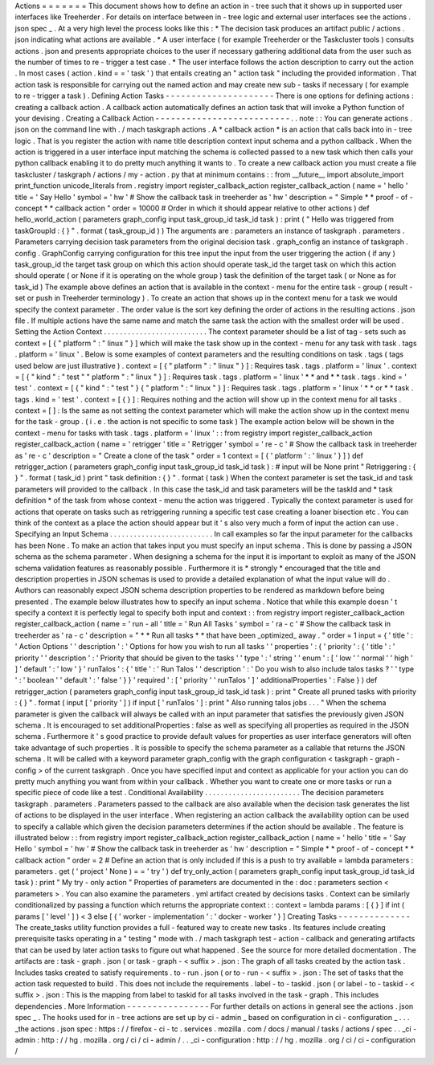 Actions
=
=
=
=
=
=
=
This
document
shows
how
to
define
an
action
in
-
tree
such
that
it
shows
up
in
supported
user
interfaces
like
Treeherder
.
For
details
on
interface
between
in
-
tree
logic
and
external
user
interfaces
see
the
actions
.
json
spec
_
.
At
a
very
high
level
the
process
looks
like
this
:
*
The
decision
task
produces
an
artifact
public
/
actions
.
json
indicating
what
actions
are
available
.
*
A
user
interface
(
for
example
Treeherder
or
the
Taskcluster
tools
)
consults
actions
.
json
and
presents
appropriate
choices
to
the
user
if
necessary
gathering
additional
data
from
the
user
such
as
the
number
of
times
to
re
-
trigger
a
test
case
.
*
The
user
interface
follows
the
action
description
to
carry
out
the
action
.
In
most
cases
(
action
.
kind
=
=
'
task
'
)
that
entails
creating
an
"
action
task
"
including
the
provided
information
.
That
action
task
is
responsible
for
carrying
out
the
named
action
and
may
create
new
sub
-
tasks
if
necessary
(
for
example
to
re
-
trigger
a
task
)
.
Defining
Action
Tasks
-
-
-
-
-
-
-
-
-
-
-
-
-
-
-
-
-
-
-
-
-
There
is
one
options
for
defining
actions
:
creating
a
callback
action
.
A
callback
action
automatically
defines
an
action
task
that
will
invoke
a
Python
function
of
your
devising
.
Creating
a
Callback
Action
-
-
-
-
-
-
-
-
-
-
-
-
-
-
-
-
-
-
-
-
-
-
-
-
-
-
.
.
note
:
:
You
can
generate
actions
.
json
on
the
command
line
with
.
/
mach
taskgraph
actions
.
A
*
callback
action
*
is
an
action
that
calls
back
into
in
-
tree
logic
.
That
is
you
register
the
action
with
name
title
description
context
input
schema
and
a
python
callback
.
When
the
action
is
triggered
in
a
user
interface
input
matching
the
schema
is
collected
passed
to
a
new
task
which
then
calls
your
python
callback
enabling
it
to
do
pretty
much
anything
it
wants
to
.
To
create
a
new
callback
action
you
must
create
a
file
taskcluster
/
taskgraph
/
actions
/
my
-
action
.
py
that
at
minimum
contains
:
:
from
__future__
import
absolute_import
print_function
unicode_literals
from
.
registry
import
register_callback_action
register_callback_action
(
name
=
'
hello
'
title
=
'
Say
Hello
'
symbol
=
'
hw
'
#
Show
the
callback
task
in
treeherder
as
'
hw
'
description
=
"
Simple
*
*
proof
-
of
-
concept
*
*
callback
action
"
order
=
10000
#
Order
in
which
it
should
appear
relative
to
other
actions
)
def
hello_world_action
(
parameters
graph_config
input
task_group_id
task_id
task
)
:
print
(
"
Hello
was
triggered
from
taskGroupId
:
{
}
"
.
format
(
task_group_id
)
)
The
arguments
are
:
parameters
an
instance
of
taskgraph
.
parameters
.
Parameters
carrying
decision
task
parameters
from
the
original
decision
task
.
graph_config
an
instance
of
taskgraph
.
config
.
GraphConfig
carrying
configuration
for
this
tree
input
the
input
from
the
user
triggering
the
action
(
if
any
)
task_group_id
the
target
task
group
on
which
this
action
should
operate
task_id
the
target
task
on
which
this
action
should
operate
(
or
None
if
it
is
operating
on
the
whole
group
)
task
the
definition
of
the
target
task
(
or
None
as
for
task_id
)
The
example
above
defines
an
action
that
is
available
in
the
context
-
menu
for
the
entire
task
-
group
(
result
-
set
or
push
in
Treeherder
terminology
)
.
To
create
an
action
that
shows
up
in
the
context
menu
for
a
task
we
would
specify
the
context
parameter
.
The
order
value
is
the
sort
key
defining
the
order
of
actions
in
the
resulting
actions
.
json
file
.
If
multiple
actions
have
the
same
name
and
match
the
same
task
the
action
with
the
smallest
order
will
be
used
.
Setting
the
Action
Context
.
.
.
.
.
.
.
.
.
.
.
.
.
.
.
.
.
.
.
.
.
.
.
.
.
.
The
context
parameter
should
be
a
list
of
tag
-
sets
such
as
context
=
[
{
"
platform
"
:
"
linux
"
}
]
which
will
make
the
task
show
up
in
the
context
-
menu
for
any
task
with
task
.
tags
.
platform
=
'
linux
'
.
Below
is
some
examples
of
context
parameters
and
the
resulting
conditions
on
task
.
tags
(
tags
used
below
are
just
illustrative
)
.
context
=
[
{
"
platform
"
:
"
linux
"
}
]
:
Requires
task
.
tags
.
platform
=
'
linux
'
.
context
=
[
{
"
kind
"
:
"
test
"
"
platform
"
:
"
linux
"
}
]
:
Requires
task
.
tags
.
platform
=
'
linux
'
*
*
and
*
*
task
.
tags
.
kind
=
'
test
'
.
context
=
[
{
"
kind
"
:
"
test
"
}
{
"
platform
"
:
"
linux
"
}
]
:
Requires
task
.
tags
.
platform
=
'
linux
'
*
*
or
*
*
task
.
tags
.
kind
=
'
test
'
.
context
=
[
{
}
]
:
Requires
nothing
and
the
action
will
show
up
in
the
context
menu
for
all
tasks
.
context
=
[
]
:
Is
the
same
as
not
setting
the
context
parameter
which
will
make
the
action
show
up
in
the
context
menu
for
the
task
-
group
.
(
i
.
e
.
the
action
is
not
specific
to
some
task
)
The
example
action
below
will
be
shown
in
the
context
-
menu
for
tasks
with
task
.
tags
.
platform
=
'
linux
'
:
:
from
registry
import
register_callback_action
register_callback_action
(
name
=
'
retrigger
'
title
=
'
Retrigger
'
symbol
=
'
re
-
c
'
#
Show
the
callback
task
in
treeherder
as
'
re
-
c
'
description
=
"
Create
a
clone
of
the
task
"
order
=
1
context
=
[
{
'
platform
'
:
'
linux
'
}
]
)
def
retrigger_action
(
parameters
graph_config
input
task_group_id
task_id
task
)
:
#
input
will
be
None
print
"
Retriggering
:
{
}
"
.
format
(
task_id
)
print
"
task
definition
:
{
}
"
.
format
(
task
)
When
the
context
parameter
is
set
the
task_id
and
task
parameters
will
provided
to
the
callback
.
In
this
case
the
task_id
and
task
parameters
will
be
the
taskId
and
*
task
definition
*
of
the
task
from
whose
context
-
menu
the
action
was
triggered
.
Typically
the
context
parameter
is
used
for
actions
that
operate
on
tasks
such
as
retriggering
running
a
specific
test
case
creating
a
loaner
bisection
etc
.
You
can
think
of
the
context
as
a
place
the
action
should
appear
but
it
'
s
also
very
much
a
form
of
input
the
action
can
use
.
Specifying
an
Input
Schema
.
.
.
.
.
.
.
.
.
.
.
.
.
.
.
.
.
.
.
.
.
.
.
.
.
.
In
call
examples
so
far
the
input
parameter
for
the
callbacks
has
been
None
.
To
make
an
action
that
takes
input
you
must
specify
an
input
schema
.
This
is
done
by
passing
a
JSON
schema
as
the
schema
parameter
.
When
designing
a
schema
for
the
input
it
is
important
to
exploit
as
many
of
the
JSON
schema
validation
features
as
reasonably
possible
.
Furthermore
it
is
*
strongly
*
encouraged
that
the
title
and
description
properties
in
JSON
schemas
is
used
to
provide
a
detailed
explanation
of
what
the
input
value
will
do
.
Authors
can
reasonably
expect
JSON
schema
description
properties
to
be
rendered
as
markdown
before
being
presented
.
The
example
below
illustrates
how
to
specify
an
input
schema
.
Notice
that
while
this
example
doesn
'
t
specify
a
context
it
is
perfectly
legal
to
specify
both
input
and
context
:
:
from
registry
import
register_callback_action
register_callback_action
(
name
=
'
run
-
all
'
title
=
'
Run
All
Tasks
'
symbol
=
'
ra
-
c
'
#
Show
the
callback
task
in
treeherder
as
'
ra
-
c
'
description
=
"
*
*
Run
all
tasks
*
*
that
have
been
_optimized_
away
.
"
order
=
1
input
=
{
'
title
'
:
'
Action
Options
'
'
description
'
:
'
Options
for
how
you
wish
to
run
all
tasks
'
'
properties
'
:
{
'
priority
'
:
{
'
title
'
:
'
priority
'
'
description
'
:
'
Priority
that
should
be
given
to
the
tasks
'
'
type
'
:
'
string
'
'
enum
'
:
[
'
low
'
'
normal
'
'
high
'
]
'
default
'
:
'
low
'
}
'
runTalos
'
:
{
'
title
'
:
'
Run
Talos
'
'
description
'
:
'
Do
you
wish
to
also
include
talos
tasks
?
'
'
type
'
:
'
boolean
'
'
default
'
:
'
false
'
}
}
'
required
'
:
[
'
priority
'
'
runTalos
'
]
'
additionalProperties
'
:
False
}
)
def
retrigger_action
(
parameters
graph_config
input
task_group_id
task_id
task
)
:
print
"
Create
all
pruned
tasks
with
priority
:
{
}
"
.
format
(
input
[
'
priority
'
]
)
if
input
[
'
runTalos
'
]
:
print
"
Also
running
talos
jobs
.
.
.
"
When
the
schema
parameter
is
given
the
callback
will
always
be
called
with
an
input
parameter
that
satisfies
the
previously
given
JSON
schema
.
It
is
encouraged
to
set
additionalProperties
:
false
as
well
as
specifying
all
properties
as
required
in
the
JSON
schema
.
Furthermore
it
'
s
good
practice
to
provide
default
values
for
properties
as
user
interface
generators
will
often
take
advantage
of
such
properties
.
It
is
possible
to
specify
the
schema
parameter
as
a
callable
that
returns
the
JSON
schema
.
It
will
be
called
with
a
keyword
parameter
graph_config
with
the
graph
configuration
<
taskgraph
-
graph
-
config
>
of
the
current
taskgraph
.
Once
you
have
specified
input
and
context
as
applicable
for
your
action
you
can
do
pretty
much
anything
you
want
from
within
your
callback
.
Whether
you
want
to
create
one
or
more
tasks
or
run
a
specific
piece
of
code
like
a
test
.
Conditional
Availability
.
.
.
.
.
.
.
.
.
.
.
.
.
.
.
.
.
.
.
.
.
.
.
.
The
decision
parameters
taskgraph
.
parameters
.
Parameters
passed
to
the
callback
are
also
available
when
the
decision
task
generates
the
list
of
actions
to
be
displayed
in
the
user
interface
.
When
registering
an
action
callback
the
availability
option
can
be
used
to
specify
a
callable
which
given
the
decision
parameters
determines
if
the
action
should
be
available
.
The
feature
is
illustrated
below
:
:
from
registry
import
register_callback_action
register_callback_action
(
name
=
'
hello
'
title
=
'
Say
Hello
'
symbol
=
'
hw
'
#
Show
the
callback
task
in
treeherder
as
'
hw
'
description
=
"
Simple
*
*
proof
-
of
-
concept
*
*
callback
action
"
order
=
2
#
Define
an
action
that
is
only
included
if
this
is
a
push
to
try
available
=
lambda
parameters
:
parameters
.
get
(
'
project
'
None
)
=
=
'
try
'
)
def
try_only_action
(
parameters
graph_config
input
task_group_id
task_id
task
)
:
print
"
My
try
-
only
action
"
Properties
of
parameters
are
documented
in
the
:
doc
:
parameters
section
<
parameters
>
.
You
can
also
examine
the
parameters
.
yml
artifact
created
by
decisions
tasks
.
Context
can
be
similarly
conditionalized
by
passing
a
function
which
returns
the
appropriate
context
:
:
context
=
lambda
params
:
[
{
}
]
if
int
(
params
[
'
level
'
]
)
<
3
else
[
{
'
worker
-
implementation
'
:
'
docker
-
worker
'
}
]
Creating
Tasks
-
-
-
-
-
-
-
-
-
-
-
-
-
-
The
create_tasks
utility
function
provides
a
full
-
featured
way
to
create
new
tasks
.
Its
features
include
creating
prerequisite
tasks
operating
in
a
"
testing
"
mode
with
.
/
mach
taskgraph
test
-
action
-
callback
and
generating
artifacts
that
can
be
used
by
later
action
tasks
to
figure
out
what
happened
.
See
the
source
for
more
detailed
docmentation
.
The
artifacts
are
:
task
-
graph
.
json
(
or
task
-
graph
-
<
suffix
>
.
json
:
The
graph
of
all
tasks
created
by
the
action
task
.
Includes
tasks
created
to
satisfy
requirements
.
to
-
run
.
json
(
or
to
-
run
-
<
suffix
>
.
json
:
The
set
of
tasks
that
the
action
task
requested
to
build
.
This
does
not
include
the
requirements
.
label
-
to
-
taskid
.
json
(
or
label
-
to
-
taskid
-
<
suffix
>
.
json
:
This
is
the
mapping
from
label
to
taskid
for
all
tasks
involved
in
the
task
-
graph
.
This
includes
dependencies
.
More
Information
-
-
-
-
-
-
-
-
-
-
-
-
-
-
-
-
For
further
details
on
actions
in
general
see
the
actions
.
json
spec
_
.
The
hooks
used
for
in
-
tree
actions
are
set
up
by
ci
-
admin
_
based
on
configuration
in
ci
-
configuration
_
.
.
.
_the
actions
.
json
spec
:
https
:
/
/
firefox
-
ci
-
tc
.
services
.
mozilla
.
com
/
docs
/
manual
/
tasks
/
actions
/
spec
.
.
_ci
-
admin
:
http
:
/
/
hg
.
mozilla
.
org
/
ci
/
ci
-
admin
/
.
.
_ci
-
configuration
:
http
:
/
/
hg
.
mozilla
.
org
/
ci
/
ci
-
configuration
/

